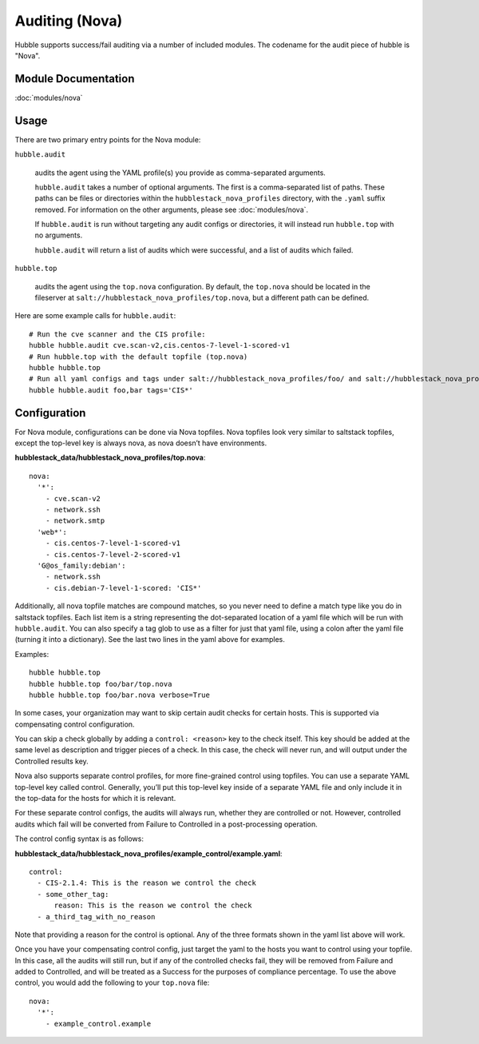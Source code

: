 Auditing (Nova)
===============

Hubble supports success/fail auditing via a number of included modules. The
codename for the audit piece of hubble is "Nova".

Module Documentation
--------------------

:doc:`modules/nova`

Usage
-----

There are two primary entry points for the Nova module:

``hubble.audit``

    audits the agent using the YAML profile(s) you provide as comma-separated
    arguments.

    ``hubble.audit`` takes a number of optional arguments. The first is a
    comma-separated list of paths. These paths can be files or directories
    within the ``hubblestack_nova_profiles`` directory, with the ``.yaml``
    suffix removed. For information on the other arguments, please see
    :doc:`modules/nova`.

    If ``hubble.audit`` is run without targeting any audit configs or
    directories, it will instead run ``hubble.top`` with no arguments.

    ``hubble.audit`` will return a list of audits which were successful, and a
    list of audits which failed.

``hubble.top``

    audits the agent using the ``top.nova`` configuration. By default, the
    ``top.nova`` should be located in the fileserver at
    ``salt://hubblestack_nova_profiles/top.nova``, but a different path can be
    defined.

Here are some example calls for ``hubble.audit``::

    # Run the cve scanner and the CIS profile:
    hubble hubble.audit cve.scan-v2,cis.centos-7-level-1-scored-v1
    # Run hubble.top with the default topfile (top.nova)
    hubble hubble.top
    # Run all yaml configs and tags under salt://hubblestack_nova_profiles/foo/ and salt://hubblestack_nova_profiles/bar, but only run audits with tags starting with "CIS"
    hubble hubble.audit foo,bar tags='CIS*'

Configuration
-------------

For Nova module, configurations can be done via Nova topfiles. Nova topfiles
look very similar to saltstack topfiles, except the top-level key is always
nova, as nova doesn’t have environments.

**hubblestack_data/hubblestack_nova_profiles/top.nova**::

    nova:
      '*':
        - cve.scan-v2
        - network.ssh
        - network.smtp
      'web*':
        - cis.centos-7-level-1-scored-v1
        - cis.centos-7-level-2-scored-v1
      'G@os_family:debian':
        - network.ssh
        - cis.debian-7-level-1-scored: 'CIS*'

Additionally, all nova topfile matches are compound matches, so you never need
to define a match type like you do in saltstack topfiles. Each list item is a
string representing the dot-separated location of a yaml file which will be run
with ``hubble.audit``. You can also specify a tag glob to use as a filter for
just that yaml file, using a colon after the yaml file (turning it into a
dictionary). See the last two lines in the yaml above for examples.

Examples::

    hubble hubble.top
    hubble hubble.top foo/bar/top.nova
    hubble hubble.top foo/bar.nova verbose=True

In some cases, your organization may want to skip certain audit checks for
certain hosts. This is supported via compensating control configuration.

You can skip a check globally by adding a ``control: <reason>`` key to the
check itself. This key should be added at the same level as description and
trigger pieces of a check. In this case, the check will never run, and will
output under the Controlled results key.

Nova also supports separate control profiles, for more fine-grained control
using topfiles. You can use a separate YAML top-level key called control.
Generally, you’ll put this top-level key inside of a separate YAML file and
only include it in the top-data for the hosts for which it is relevant.

For these separate control configs, the audits will always run, whether they
are controlled or not. However, controlled audits which fail will be converted
from Failure to Controlled in a post-processing operation.

The control config syntax is as follows:

**hubblestack_data/hubblestack_nova_profiles/example_control/example.yaml**::

    control:
      - CIS-2.1.4: This is the reason we control the check
      - some_other_tag:
          reason: This is the reason we control the check
      - a_third_tag_with_no_reason

Note that providing a reason for the control is optional. Any of the three
formats shown in the yaml list above will work.

Once you have your compensating control config, just target the yaml to the
hosts you want to control using your topfile. In this case, all the audits will
still run, but if any of the controlled checks fail, they will be removed from
Failure and added to Controlled, and will be treated as a Success for the
purposes of compliance percentage.  To use the above control, you would add the
following to your ``top.nova`` file::

    nova:
      '*':
        - example_control.example
